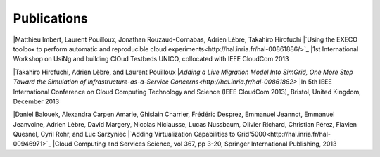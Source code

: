 Publications
============

|Matthieu Imbert, Laurent Pouilloux, Jonathan Rouzaud-Cornabas, Adrien
Lèbre, Takahiro Hirofuchi 
|`Using the EXECO toolbox to perform automatic and reproducible cloud experiments<http://hal.inria.fr/hal-00861886/>`_ 
|1st International Workshop on UsiNg and building ClOud Testbeds UNICO, collocated with IEEE CloudCom 2013

|Takahiro Hirofuchi, Adrien Lèbre, and Laurent Pouilloux
|`Adding a Live Migration Model Into SimGrid, One More Step Toward the Simulation
of Infrastructure-as-a-Service Concerns<http://hal.inria.fr/hal-00861882>`
|In 5th IEEE International Conference on Cloud Computing Technology and Science (IEEE CloudCom 2013), Bristol, United Kingdom, December 2013

|Daniel Balouek, Alexandra Carpen Amarie, Ghislain Charrier, Frédéric Desprez, Emmanuel Jeannot, Emmanuel Jeanvoine, Adrien Lèbre, David Margery, Nicolas Niclausse, Lucas Nussbaum, Olivier Richard, Christian Pérez, Flavien Quesnel, Cyril Rohr, and Luc Sarzyniec
|`Adding Virtualization Capabilities to Grid'5000<http://hal.inria.fr/hal-00946971>`_
|Cloud Computing and Services Science, vol 367, pp 3-20, Springer International Publishing, 2013
